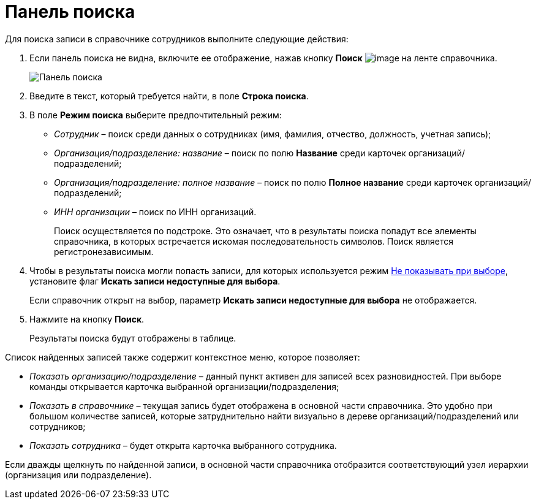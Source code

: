 = Панель поиска

Для поиска записи в справочнике сотрудников выполните следующие действия:

. Если панель поиска не видна, включите ее отображение, нажав кнопку *Поиск* image:buttons/staff_lupa.png[image] на ленте справочника.
+
image::staff_Search_panel.png[Панель поиска]
. Введите в текст, который требуется найти, в поле *Строка поиска*.
. В поле *Режим поиска* выберите предпочтительный режим:
* _Сотрудник_ – поиск среди данных о сотрудниках (имя, фамилия, отчество, должность, учетная запись);
* _Организация/подразделение: название_ – поиск по полю *Название* среди карточек организаций/подразделений;
* _Организация/подразделение: полное название_ – поиск по полю *Полное название* среди карточек организаций/подразделений;
* _ИНН организации_ – поиск по ИНН организаций.
+
Поиск осуществляется по подстроке. Это означает, что в результаты поиска попадут все элементы справочника, в которых встречается искомая последовательность символов. Поиск является регистронезависимым.
. Чтобы в результаты поиска могли попасть записи, для которых используется режим xref:staff_Set_org_access.adoc[Не показывать при выборе], установите флаг *Искать записи недоступные для выбора*.
+
Если справочник открыт на выбор, параметр *Искать записи недоступные для выбора* не отображается.
. Нажмите на кнопку *Поиск*.
+
Результаты поиска будут отображены в таблице.

Список найденных записей также содержит контекстное меню, которое позволяет:

* _Показать организацию/подразделение_ – данный пункт активен для записей всех разновидностей. При выборе команды открывается карточка выбранной организации/подразделения;
* _Показать в справочнике_ – текущая запись будет отображена в основной части справочника. Это удобно при большом количестве записей, которые затруднительно найти визуально в дереве организаций/подразделений или сотрудников;
* _Показать сотрудника_ – будет открыта карточка выбранного сотрудника.

Если дважды щелкнуть по найденной записи, в основной части справочника отобразится соответствующий узел иерархии (организация или подразделение).
